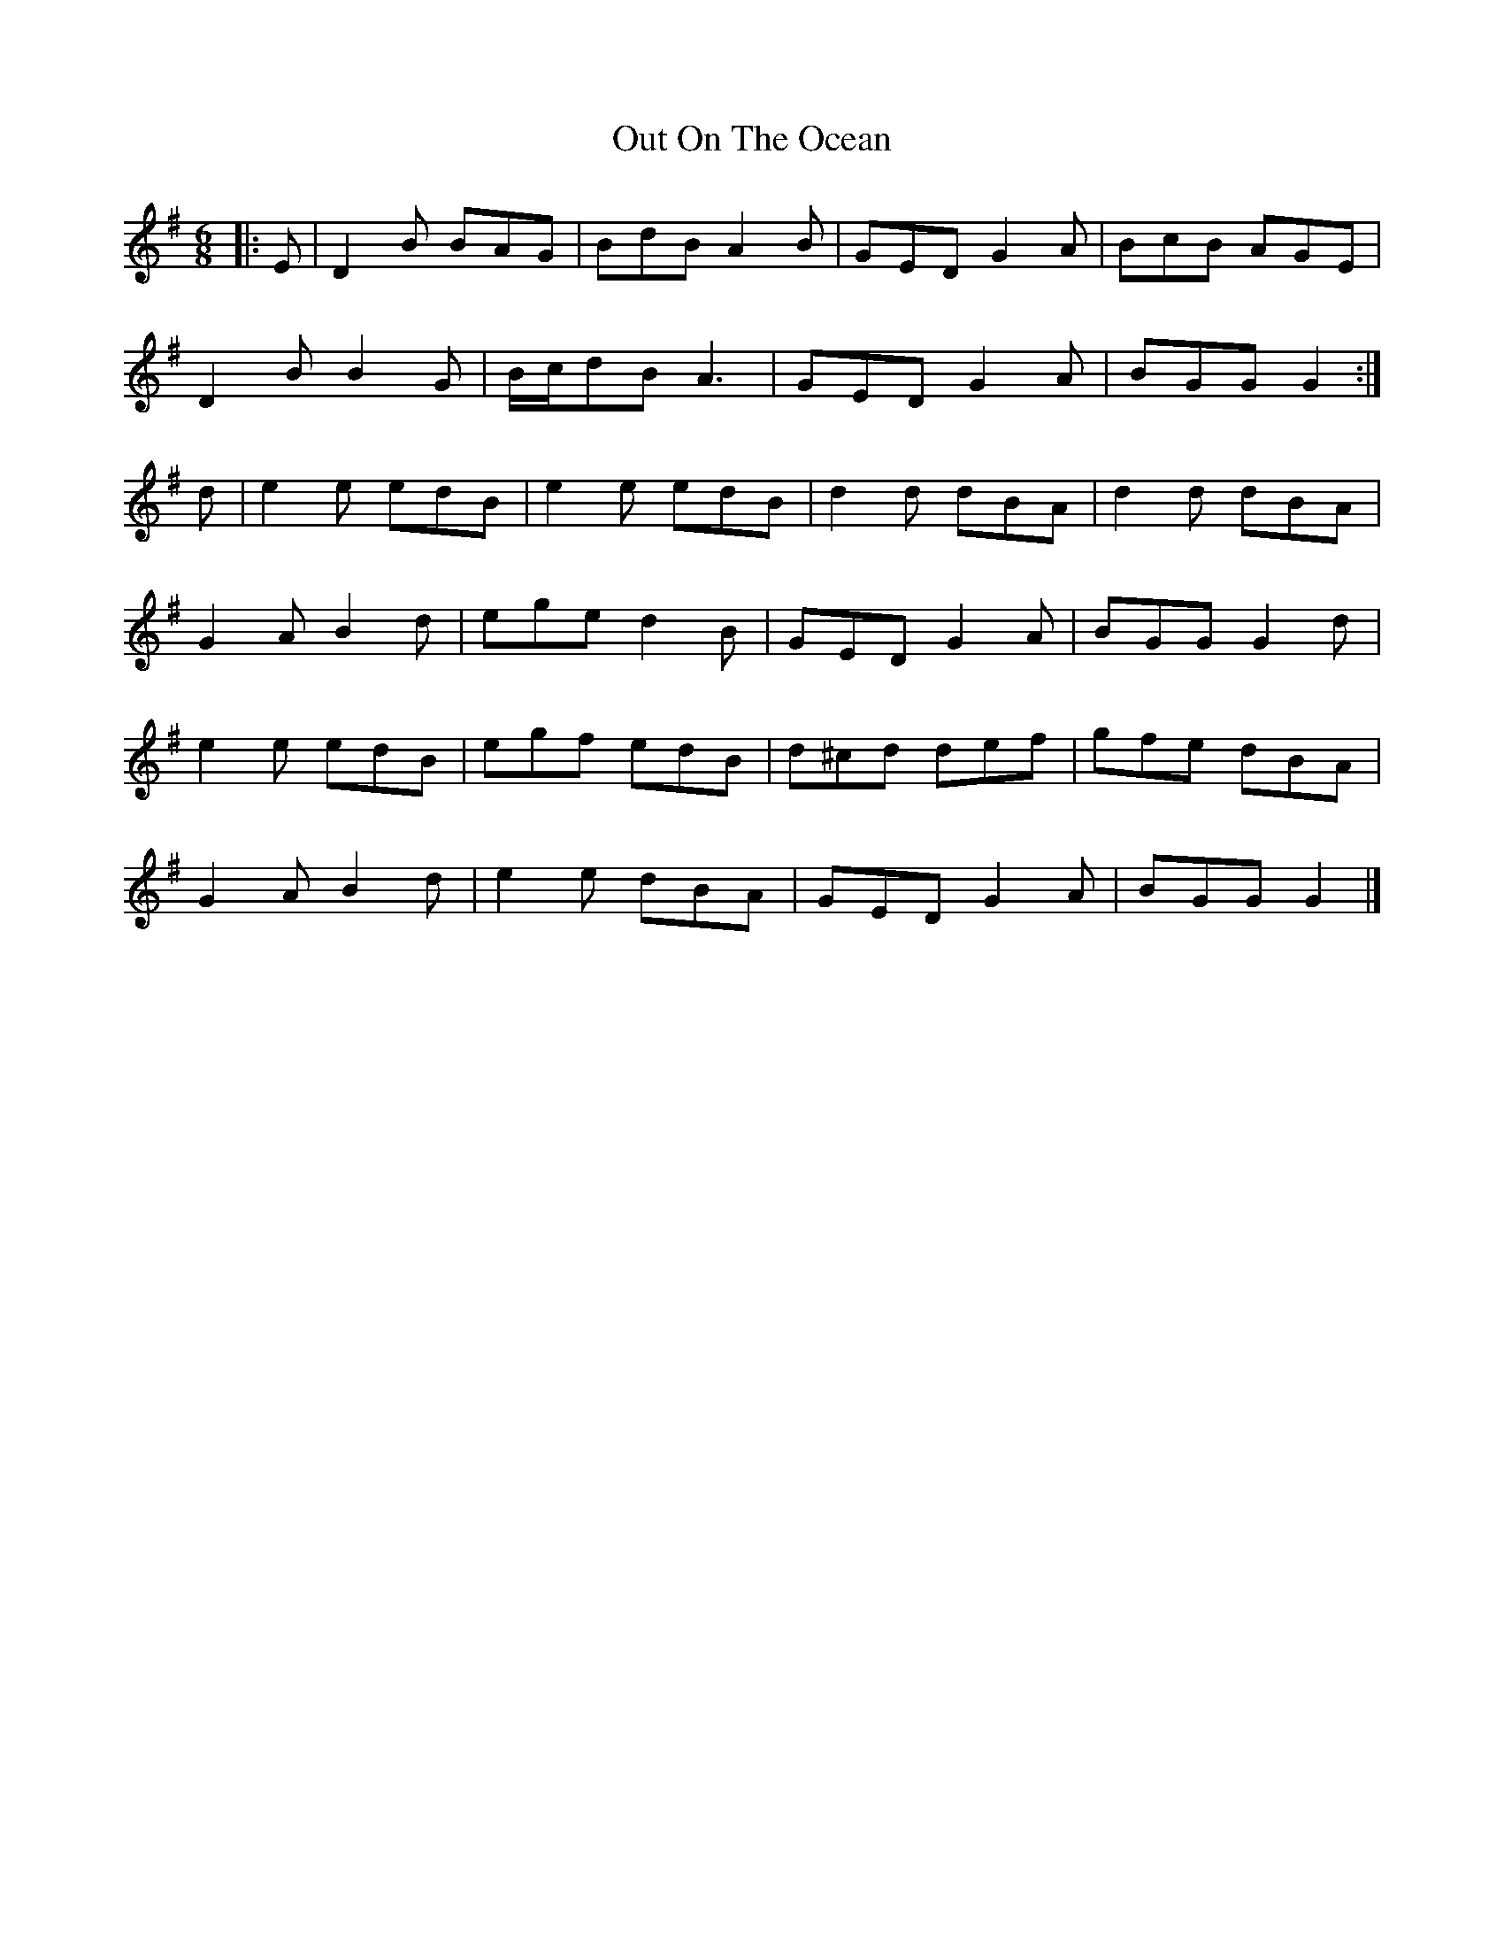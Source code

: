 X: 8
T: Out On The Ocean
Z: ceolachan
S: https://thesession.org/tunes/108#setting21011
R: jig
M: 6/8
L: 1/8
K: Gmaj
|: E |D2 B BAG | BdB A2 B | GED G2 A | BcB AGE |
D2 B B2 G | B/c/dB A3 | GED G2 A | BGG G2 :|
d |e2 e edB | e2 e edB | d2 d dBA | d2 d dBA |
G2 A B2 d | ege d2 B | GED G2 A | BGG G2 d |
e2 e edB | egf edB | d^cd def | gfe dBA |
G2 A B2 d | e2 e dBA | GED G2 A | BGG G2 |]
